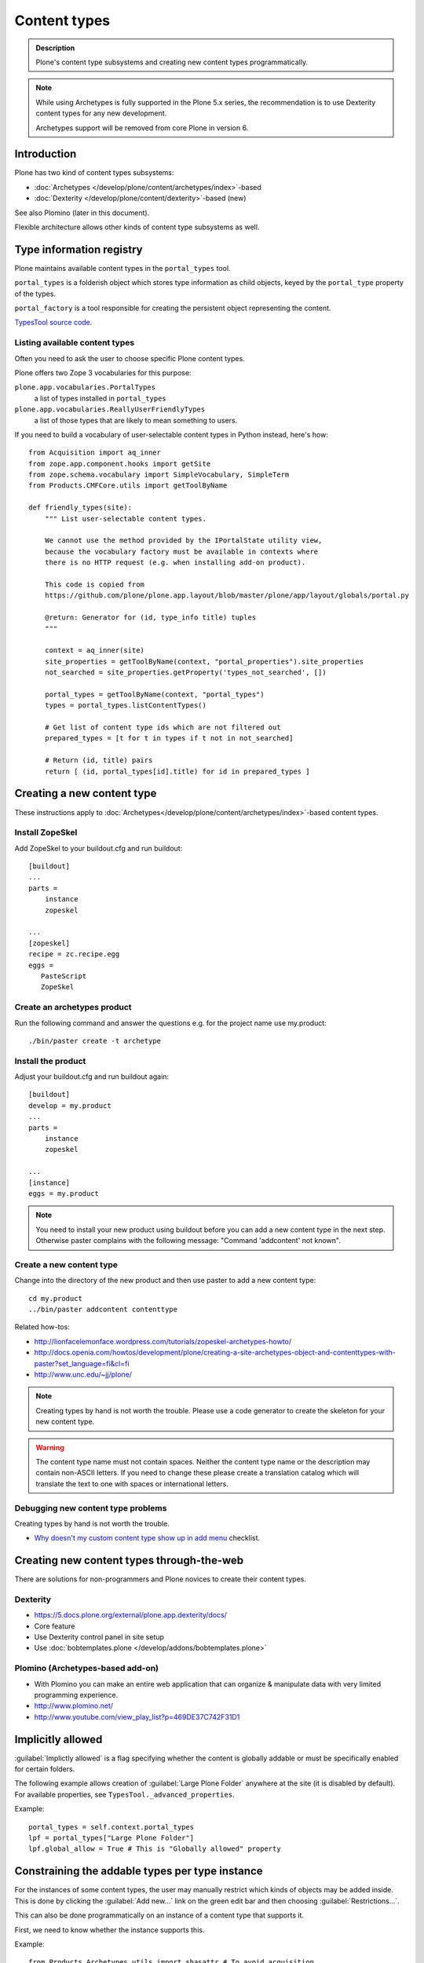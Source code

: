 =============
Content types
=============

.. admonition:: Description

   Plone's content type subsystems and creating new content types programmatically.

.. note::

   While using Archetypes is fully supported in the Plone 5.x series, the recommendation is to
   use Dexterity content types for any new development.

   Archetypes support will be removed from core Plone in version 6.



Introduction
=============

Plone has two kind of content types subsystems:

* :doc:`Archetypes </develop/plone/content/archetypes/index>`-based

* :doc:`Dexterity </develop/plone/content/dexterity>`-based (new)

See also Plomino (later in this document).

Flexible architecture allows other kinds of content type subsystems as well.

Type information registry
=========================

Plone maintains available content types in the ``portal_types`` tool.

``portal_types`` is a folderish object which stores type information as
child objects,
keyed by the ``portal_type`` property of the types.

``portal_factory`` is a tool responsible for creating the persistent object representing the content.

`TypesTool source code <http://svn.zope.org/Products.CMFCore/trunk/Products/CMFCore/TypesTool.py?rev=101748&view=auto>`_.

Listing available content types
--------------------------------

Often you need to ask the user to choose specific Plone content types.

Plone offers two Zope 3 vocabularies for this purpose:

``plone.app.vocabularies.PortalTypes``
    a list of types installed in ``portal_types``
``plone.app.vocabularies.ReallyUserFriendlyTypes``
    a list of those types that are likely to mean something to users.

If you need to build a vocabulary of user-selectable content types in
Python instead, here's how::

    from Acquisition import aq_inner
    from zope.app.component.hooks import getSite
    from zope.schema.vocabulary import SimpleVocabulary, SimpleTerm
    from Products.CMFCore.utils import getToolByName

    def friendly_types(site):
        """ List user-selectable content types.

        We cannot use the method provided by the IPortalState utility view,
        because the vocabulary factory must be available in contexts where
        there is no HTTP request (e.g. when installing add-on product).

        This code is copied from
        https://github.com/plone/plone.app.layout/blob/master/plone/app/layout/globals/portal.py

        @return: Generator for (id, type_info title) tuples
        """

        context = aq_inner(site)
        site_properties = getToolByName(context, "portal_properties").site_properties
        not_searched = site_properties.getProperty('types_not_searched', [])

        portal_types = getToolByName(context, "portal_types")
        types = portal_types.listContentTypes()

        # Get list of content type ids which are not filtered out
        prepared_types = [t for t in types if t not in not_searched]

        # Return (id, title) pairs
        return [ (id, portal_types[id].title) for id in prepared_types ]

Creating a new content type
============================

These instructions apply to
:doc:`Archetypes</develop/plone/content/archetypes/index>`-based content types.

Install ZopeSkel
----------------

Add ZopeSkel to your buildout.cfg and run buildout::

    [buildout]
    ...
    parts =
        instance
        zopeskel

    ...
    [zopeskel]
    recipe = zc.recipe.egg
    eggs =
       PasteScript
       ZopeSkel


Create an archetypes product
----------------------------

Run the following command and answer the questions e.g. for the
project name use my.product::

    ./bin/paster create -t archetype

Install the product
-------------------

Adjust your buildout.cfg and run buildout again::

    [buildout]
    develop = my.product
    ...
    parts =
        instance
        zopeskel

    ...
    [instance]
    eggs = my.product

.. note::

   You need to install your new product using buildout before you
   can add a new content type in the next step. Otherwise paster
   complains with the following message: "Command 'addcontent' not
   known".

Create a new content type
-------------------------

.. deprecated:: may_2015
    Use :doc:`bobtemplates.plone </develop/addons/bobtemplates.plone/README>` instead

Change into the directory of the new product and then use paster to
add a new content type::

    cd my.product
    ../bin/paster addcontent contenttype



Related how-tos:

* http://lionfacelemonface.wordpress.com/tutorials/zopeskel-archetypes-howto/

* http://docs.openia.com/howtos/development/plone/creating-a-site-archetypes-object-and-contenttypes-with-paster?set_language=fi&cl=fi

* http://www.unc.edu/~jj/plone/

.. note::

    Creating types by hand is not worth the trouble. Please use a
    code generator to create the skeleton for your new content type.

.. warning::

    The content type name must not contain spaces.
    Neither the content type name or the description
    may contain non-ASCII letters. If you need to change these please
    create a translation catalog which will translate the text to
    one with spaces or international letters.


Debugging new content type problems
-----------------------------------

Creating types by hand is not worth the trouble.

* `Why doesn't my custom content type show up in add menu <https://5.plone.org/documentation/faq/why-doesnt-my-custom-content-type-show-up-in-add-menu/>`_ checklist.

Creating new content types through-the-web
=============================================

There are solutions for non-programmers and Plone novices to create their content types.

Dexterity
---------

* https://5.docs.plone.org/external/plone.app.dexterity/docs/

* Core feature

* Use Dexterity control panel in site setup

* Use :doc:`bobtemplates.plone </develop/addons/bobtemplates.plone>`

Plomino (Archetypes-based add-on)
---------------------------------

* With Plomino you can make an entire web application that can organize &
  manipulate data with very limited programming experience.

* http://www.plomino.net/

* http://www.youtube.com/view_play_list?p=469DE37C742F31D1

Implicitly allowed
==================

:guilabel:`Implictly allowed` is a flag specifying whether the content is
globally addable or
must be specifically enabled for certain folders.

The following example allows creation of :guilabel:`Large Plone Folder`
anywhere at the site
(it is disabled by default). For available properties, see
``TypesTool._advanced_properties``.

Example::

    portal_types = self.context.portal_types
    lpf = portal_types["Large Plone Folder"]
    lpf.global_allow = True # This is "Globally allowed" property


Constraining the addable types per type instance
================================================

For the instances of some content types, the user may manually
restrict which kinds of objects may be added inside. This is done by clicking
the :guilabel:`Add new...` link on the green edit bar and then choosing
:guilabel:`Restrictions...`.

This can also be done programmatically on an instance of a content type that
supports it.

First, we need to know whether the instance supports this.

Example::

    from Products.Archetypes.utils import shasattr # To avoid acquisition
    if shasattr(context, 'canSetConstrainTypes'):
        # constrain the types
        context.setConstrainTypesMode(1)
        context.setLocallyAllowedTypes(('News Item',))

If ``setConstrainTypesMode`` is ``1``, then only the types enabled by using
``setLocallyAllowedTypes`` will be allowed.

The types specified by ``setLocallyAllowedTypes`` must be a subset
of the allowable
types specified in the content type's FTI (Factory Type Information) in the
``portal_types`` tool.

If you want the types to appear in the :guilabel:
``Add new..`` dropdown menu, then you must
also set the immediately addable types. Otherwise, they will appear under the
:guilabel:`more` submenu of :guilabel:`Add new..`.

Example::

    context.setImmediatelyAddableTypes(('News Item',))

The immediately addable types must be a subset of the locally allowed types.

To retrieve information on the constrained types, you can just use the accessor
equivalents of the above methods.

Example::

    context.getConstrainTypesMode()
    context.getLocallyAllowedTypes()
    context.getImmediatelyAddableTypes()
    context.getDefaultAddableTypes()
    context.allowedContentTypes()

**Be careful of Acquisition**. You might be acquiring these methods from the
current instance's parent. It would be wise to first check whether the current
object has this attribute,
either by using ``shasattr`` or by using ``hasattr`` on the
object's base (access the base object using ``aq_base``).

The default addable types are the types that are addable when
``constrainTypesMode`` is ``0`` (i.e not enabled).

For more information, see **Products/CMFPlone/interfaces/constraints.py**

